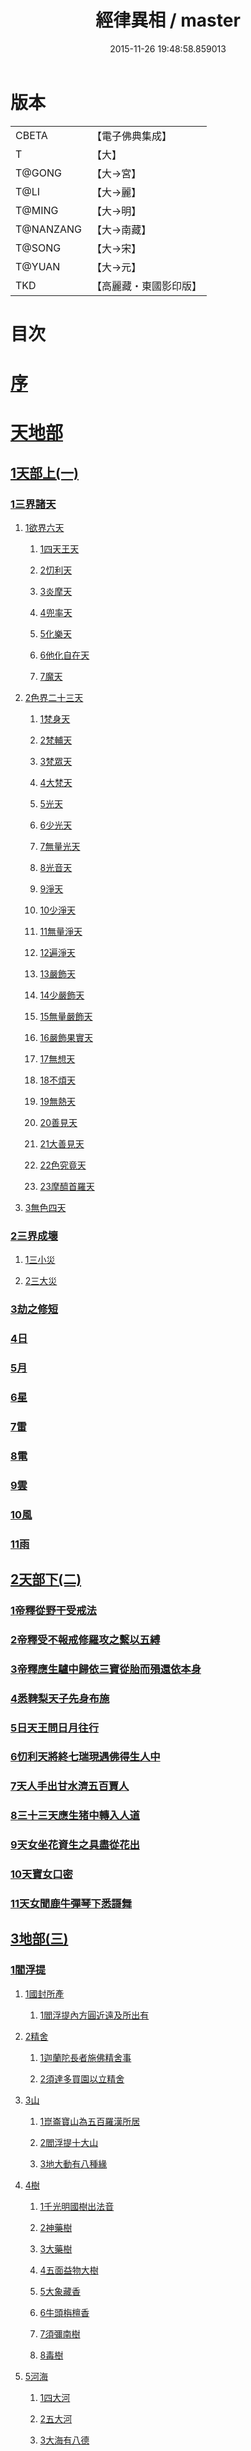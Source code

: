 #+TITLE: 經律異相 / master
#+DATE: 2015-11-26 19:48:58.859013
* 版本
 |     CBETA|【電子佛典集成】|
 |         T|【大】     |
 |    T@GONG|【大→宮】   |
 |      T@LI|【大→麗】   |
 |    T@MING|【大→明】   |
 | T@NANZANG|【大→南藏】  |
 |    T@SONG|【大→宋】   |
 |    T@YUAN|【大→元】   |
 |       TKD|【高麗藏・東國影印版】|

* 目次
* [[file:KR6s0001_001.txt::001-0001a5][序]]
* [[file:KR6s0001_001.txt::001-0001a27][天地部]]
** [[file:KR6s0001_001.txt::001-0001a27][1天部上(一)]]
*** [[file:KR6s0001_001.txt::0001b2][1三界諸天]]
**** [[file:KR6s0001_001.txt::0001b4][1欲界六天]]
***** [[file:KR6s0001_001.txt::0001b7][1四天王天]]
***** [[file:KR6s0001_001.txt::0001c14][2忉利天]]
***** [[file:KR6s0001_001.txt::0002a27][3炎摩天]]
***** [[file:KR6s0001_001.txt::0002b6][4兜率天]]
***** [[file:KR6s0001_001.txt::0002b16][5化樂天]]
***** [[file:KR6s0001_001.txt::0002b23][6他化自在天]]
***** [[file:KR6s0001_001.txt::0002c4][7魔天]]
**** [[file:KR6s0001_001.txt::0002c20][2色界二十三天]]
***** [[file:KR6s0001_001.txt::0003a7][1梵身天]]
***** [[file:KR6s0001_001.txt::0003a12][2梵輔天]]
***** [[file:KR6s0001_001.txt::0003a15][3梵眾天]]
***** [[file:KR6s0001_001.txt::0003a18][4大梵天]]
***** [[file:KR6s0001_001.txt::0003a29][5光天]]
***** [[file:KR6s0001_001.txt::0003b3][6少光天]]
***** [[file:KR6s0001_001.txt::0003b5][7無量光天]]
***** [[file:KR6s0001_001.txt::0003b7][8光音天]]
***** [[file:KR6s0001_001.txt::0003b13][9淨天]]
***** [[file:KR6s0001_001.txt::0003b16][10少淨天]]
***** [[file:KR6s0001_001.txt::0003b19][11無量淨天]]
***** [[file:KR6s0001_001.txt::0003b21][12遍淨天]]
***** [[file:KR6s0001_001.txt::0003b26][13嚴飾天]]
***** [[file:KR6s0001_001.txt::0003b29][14少嚴飾天]]
***** [[file:KR6s0001_001.txt::0003c2][15無量嚴飾天]]
***** [[file:KR6s0001_001.txt::0003c4][16嚴飾果實天]]
***** [[file:KR6s0001_001.txt::0003c7][17無想天]]
***** [[file:KR6s0001_001.txt::0003c11][18不煩天]]
***** [[file:KR6s0001_001.txt::0003c14][19無熱天]]
***** [[file:KR6s0001_001.txt::0003c18][20善見天]]
***** [[file:KR6s0001_001.txt::0003c22][21大善見天]]
***** [[file:KR6s0001_001.txt::0004a2][22色究竟天]]
***** [[file:KR6s0001_001.txt::0004a7][23摩醯首羅天]]
**** [[file:KR6s0001_001.txt::0004a14][3無色四天]]
*** [[file:KR6s0001_001.txt::0004a28][2三界成壞]]
**** [[file:KR6s0001_001.txt::0004b1][1三小災]]
**** [[file:KR6s0001_001.txt::0004c4][2三大災]]
*** [[file:KR6s0001_001.txt::0006a20][3劫之修短]]
*** [[file:KR6s0001_001.txt::0006b1][4日]]
*** [[file:KR6s0001_001.txt::0006b14][5月]]
*** [[file:KR6s0001_001.txt::0006c4][6星]]
*** [[file:KR6s0001_001.txt::0006c10][7雷]]
*** [[file:KR6s0001_001.txt::0006c14][8電]]
*** [[file:KR6s0001_001.txt::0006c19][9雲]]
*** [[file:KR6s0001_001.txt::0006c27][10風]]
*** [[file:KR6s0001_001.txt::0007a4][11雨]]
** [[file:KR6s0001_002.txt::002-0007a26][2天部下(二)]]
*** [[file:KR6s0001_002.txt::0007b6][1帝釋從野干受戒法]]
*** [[file:KR6s0001_002.txt::0008b7][2帝釋受不報戒修羅攻之繫以五縛]]
*** [[file:KR6s0001_002.txt::0008b20][3帝釋應生驢中歸依三寶從胎而殞還依本身]]
*** [[file:KR6s0001_002.txt::0008c3][4悉鞞梨天子先身布施]]
*** [[file:KR6s0001_002.txt::0008c25][5日天王問日月往行]]
*** [[file:KR6s0001_002.txt::0009a5][6忉利天將終七瑞現遇佛得生人中]]
*** [[file:KR6s0001_002.txt::0009b8][7天人手出甘水濟五百賈人]]
*** [[file:KR6s0001_002.txt::0009b21][8三十三天應生猪中轉入人道]]
*** [[file:KR6s0001_002.txt::0009c15][9天女坐花資生之具盡從花出]]
*** [[file:KR6s0001_002.txt::0009c23][10天寶女口密]]
*** [[file:KR6s0001_002.txt::0009c28][11天女聞鹿牛彈琴下悉謌舞]]
** [[file:KR6s0001_003.txt::003-0010a18][3地部(三)]]
*** [[file:KR6s0001_003.txt::003-0010a19][1閻浮提]]
**** [[file:KR6s0001_003.txt::003-0010a23][1國封所產]]
***** [[file:KR6s0001_003.txt::003-0010a23][1閻浮提內方圓近遠及所出有]]
**** [[file:KR6s0001_003.txt::0011a13][2精舍]]
***** [[file:KR6s0001_003.txt::0011a16][1迦蘭陀長者施佛精舍事]]
***** [[file:KR6s0001_003.txt::0011a29][2須達多買園以立精舍]]
**** [[file:KR6s0001_003.txt::0012b16][3山]]
***** [[file:KR6s0001_003.txt::0012b19][1崑崙寶山為五百羅漢所居]]
***** [[file:KR6s0001_003.txt::0012b29][2閻浮提十大山]]
***** [[file:KR6s0001_003.txt::0012c5][3地大動有八種緣]]
**** [[file:KR6s0001_003.txt::0012c18][4樹]]
***** [[file:KR6s0001_003.txt::0012c23][1千光明國樹出法音]]
***** [[file:KR6s0001_003.txt::0012c27][2神藥樹]]
***** [[file:KR6s0001_003.txt::0013a6][3大藥樹]]
***** [[file:KR6s0001_003.txt::0013a14][4五面益物大樹]]
***** [[file:KR6s0001_003.txt::0013a27][5大象藏香]]
***** [[file:KR6s0001_003.txt::0013b6][6牛頭栴檀香]]
***** [[file:KR6s0001_003.txt::0013b9][7須彌南樹]]
***** [[file:KR6s0001_003.txt::0013b17][8毒樹]]
**** [[file:KR6s0001_003.txt::0013c1][5河海]]
***** [[file:KR6s0001_003.txt::0013c3][1四大河]]
***** [[file:KR6s0001_003.txt::0013c13][2五大河]]
***** [[file:KR6s0001_003.txt::0013c18][3大海有八德]]
**** [[file:KR6s0001_003.txt::0014a10][6寶珠]]
***** [[file:KR6s0001_003.txt::0014a13][1明月摩尼珠]]
***** [[file:KR6s0001_003.txt::0014a21][2生寶珠]]
***** [[file:KR6s0001_003.txt::0014a27][3光明大寶]]
**** [[file:KR6s0001_003.txt::0014b7][7人飲乳多少及形壽不同]]
*** [[file:KR6s0001_003.txt::0014b21][2欝單曰]]
* [[file:KR6s0001_004.txt::004-0015a5][佛部]]
** [[file:KR6s0001_004.txt::004-0015a5][1應始終佛部(四)]]
*** [[file:KR6s0001_004.txt::004-0015a8][1得道師宗]]
*** [[file:KR6s0001_004.txt::004-0015a27][2現生王宮]]
*** [[file:KR6s0001_004.txt::0016b28][3現迹成道]]
*** [[file:KR6s0001_004.txt::0017c7][4阿難問葬法]]
*** [[file:KR6s0001_004.txt::0018a2][5現般涅槃]]
*** [[file:KR6s0001_004.txt::0019a20][6摩耶五衰相]]
** [[file:KR6s0001_005.txt::005-0019b20][2應身益物佛部(五)]]
*** [[file:KR6s0001_005.txt::0019c5][1胸萬字放光發音]]
*** [[file:KR6s0001_005.txt::0019c16][2三種密]]
*** [[file:KR6s0001_005.txt::0020a10][3受阿耆請三月食馬麥]]
*** [[file:KR6s0001_005.txt::0020c13][4與五百僧食馬麥緣]]
*** [[file:KR6s0001_005.txt::0020c23][5現鐵槍報]]
*** [[file:KR6s0001_005.txt::0021a8][6化四梵志掩耳不受但各聞一句得道]]
*** [[file:KR6s0001_005.txt::0021a27][7化作梵志度多味象王]]
*** [[file:KR6s0001_005.txt::0021b27][8化盧至長者改兵杖為雜花]]
*** [[file:KR6s0001_005.txt::0021c23][9化作沙門度五比丘]]
*** [[file:KR6s0001_005.txt::0022a11][10現為沙門化慳貪夫婦]]
*** [[file:KR6s0001_005.txt::0022b11][11化屠兒及諸梵志令得道迹]]
*** [[file:KR6s0001_005.txt::0022c2][12化大江邊諸無信人]]
*** [[file:KR6s0001_005.txt::0022c19][13濟五百賊出家得道]]
*** [[file:KR6s0001_005.txt::0023a26][14吹香山藥入五百盲賊眼中還得清眼]]
*** [[file:KR6s0001_005.txt::0023b7][15化作執著婆羅門子令其父母還得本心]]
*** [[file:KR6s0001_005.txt::0023b16][16化婬女令生厭苦]]
*** [[file:KR6s0001_005.txt::0024a10][17現五指為五師子]]
*** [[file:KR6s0001_005.txt::0024a18][18以足指散巨石]]
** [[file:KR6s0001_006.txt::006-0024b20][3現涅槃後事佛部(六)]]
*** [[file:KR6s0001_006.txt::006-0024b20][1天人龍分舍利起塔]]
*** [[file:KR6s0001_006.txt::0025a20][2阿育王造八萬四千塔]]
*** [[file:KR6s0001_006.txt::0025b13][3阿難問八萬四千塔因]]
*** [[file:KR6s0001_006.txt::0025b26][4弗沙蜜多羅王壞八萬四千塔]]
*** [[file:KR6s0001_006.txt::0025c25][5天愛帝須王起塔請舍利及菩提樹]]
*** [[file:KR6s0001_006.txt::0027b28][6迦羅越比丘共人起塔獨加供養故手雨七寶]]
*** [[file:KR6s0001_006.txt::0027c18][7須達起髮爪塔]]
*** [[file:KR6s0001_006.txt::0027c23][8身去影存仙人從化起髮爪塔]]
*** [[file:KR6s0001_006.txt::0028a1][9天起牙及缺瓫塔]]
*** [[file:KR6s0001_006.txt::0028a4][10幼童聚沙為塔]]
*** [[file:KR6s0001_006.txt::0028a15][11獼猴起土石塔]]
*** [[file:KR6s0001_006.txt::0028b1][12天上四塔]]
*** [[file:KR6s0001_006.txt::0028b6][13人中四塔]]
*** [[file:KR6s0001_006.txt::0028b11][14摩訶薩埵餘骨起塔]]
*** [[file:KR6s0001_006.txt::0028b17][15佛現菩薩時舍利塔]]
*** [[file:KR6s0001_006.txt::0028b25][16禁寐王為迦葉佛起塔]]
*** [[file:KR6s0001_006.txt::0028c1][17治迦葉佛故塔]]
*** [[file:KR6s0001_006.txt::0028c13][18德主王起五百塔]]
*** [[file:KR6s0001_006.txt::0028c16][19踊出寶塔]]
*** [[file:KR6s0001_006.txt::0029b2][20諸佛舍利在金剛塔]]
*** [[file:KR6s0001_006.txt::0029b12][21起塔中悔後生為大魚]]
*** [[file:KR6s0001_006.txt::0029c4][22造佛形像第]]
**** [[file:KR6s0001_006.txt::0029c9][1優填王造牛頭栴檀像]]
**** [[file:KR6s0001_006.txt::0029c24][2優填王造金像]]
**** [[file:KR6s0001_006.txt::0030a6][3波斯匿王造金像]]
**** [[file:KR6s0001_006.txt::0030a10][4波斯匿王造牛頭栴檀像]]
**** [[file:KR6s0001_006.txt::0030a22][5善容王造石像]]
**** [[file:KR6s0001_006.txt::0030b24][6佛影]]
*** [[file:KR6s0001_006.txt::0030c12][23法滅盡]]
** [[file:KR6s0001_007.txt::007-0032a18][4諸釋部(七)]]
*** [[file:KR6s0001_007.txt::007-0032a25][1釋氏緣起]]
*** [[file:KR6s0001_007.txt::0032b21][2淨飯王捨壽]]
*** [[file:KR6s0001_007.txt::0033a7][3摩耶生忉利天]]
*** [[file:KR6s0001_007.txt::0033a27][4大愛道出家]]
*** [[file:KR6s0001_007.txt::0034a1][5羅睺羅處胎六年]]
*** [[file:KR6s0001_007.txt::0034b1][6羅睺出家]]
*** [[file:KR6s0001_007.txt::0034c27][7羅云受佛戒得道]]
*** [[file:KR6s0001_007.txt::0035a28][8難陀出家]]
*** [[file:KR6s0001_007.txt::0035c3][9調達出家]]
*** [[file:KR6s0001_007.txt::0035c17][10阿那律出家]]
*** [[file:KR6s0001_007.txt::0036a2][11跋提出家]]
*** [[file:KR6s0001_007.txt::0036a11][12琉璃王滅釋種]]
*** [[file:KR6s0001_007.txt::0037a26][13五百釋女欲出家投請二師]]
*** [[file:KR6s0001_007.txt::0037c29][14佛奴車匿馬揵陟前世緣願]]
* [[file:KR6s0001_008.txt::008-0039a10][菩薩部]]
** [[file:KR6s0001_008.txt::008-0039a10][1自行菩薩部(八)]]
*** [[file:KR6s0001_008.txt::008-0039a27][1薩陀波崙為聞法賣心血髓]]
*** [[file:KR6s0001_008.txt::0039c9][2藥王今身捨臂先世燒形]]
*** [[file:KR6s0001_008.txt::0040a16][3淨藏淨眼化其父母]]
*** [[file:KR6s0001_008.txt::0040b21][4羼提和山居遇於國王之所割截]]
*** [[file:KR6s0001_008.txt::0040c22][5無言受天戒誨依義思惟獲得四禪]]
*** [[file:KR6s0001_008.txt::0041a22][6常悲東行求法遇佛示道]]
*** [[file:KR6s0001_008.txt::0041b25][7善信東行為求半偈履泥不溺]]
*** [[file:KR6s0001_008.txt::0041c20][8一切世間現為師婦所愛違命致苦]]
*** [[file:KR6s0001_008.txt::0042b12][9㷿光行吉祥願遇女人退習家業]]
*** [[file:KR6s0001_008.txt::0042b25][10題耆羅那賴提者二人共爭令五日闇冥]]
*** [[file:KR6s0001_008.txt::0042c26][11樂法菩薩捨寶飾以易一偈]]
*** [[file:KR6s0001_008.txt::0043a22][12為聞半偈捨身]]
*** [[file:KR6s0001_008.txt::0043c28][13久修忍辱割截不憂]]
*** [[file:KR6s0001_008.txt::0044a20][14賣身奉佛聽涅槃一偈割肉無痍]]
*** [[file:KR6s0001_008.txt::0044b11][15為聽法華經大地震裂踊現空中]]
*** [[file:KR6s0001_008.txt::0044b16][16為王採花遇佛供養]]
*** [[file:KR6s0001_008.txt::0044c27][17持戒發願防之]]
*** [[file:KR6s0001_008.txt::0045a24][18初發心便勝二乘]]
*** [[file:KR6s0001_008.txt::0045b10][19三小兒施佛二發小心一發大心]]
*** [[file:KR6s0001_008.txt::0045b29][20幼年為鬼欲所迷]]
** [[file:KR6s0001_009.txt::009-0046a5][2外化菩薩部(九)]]
*** [[file:KR6s0001_009.txt::009-0046a16][1文殊變金光首女令成醜壞]]
*** [[file:KR6s0001_009.txt::0046b19][2文殊現身諸剎取鉢弘教]]
*** [[file:KR6s0001_009.txt::0047a7][3普賢誓護五種法師]]
*** [[file:KR6s0001_009.txt::0047a24][4淨精進化功德財久忍眾苦]]
*** [[file:KR6s0001_009.txt::0047b12][5樹提摩納手出龍象]]
*** [[file:KR6s0001_009.txt::0047b25][6普施求珠降伏海神以濟窮乏]]
*** [[file:KR6s0001_009.txt::0048a23][7重勝王與女人一處為阿難所譏]]
*** [[file:KR6s0001_009.txt::0048b18][8大薩他婆渡海船壞殺身濟眾]]
*** [[file:KR6s0001_009.txt::0048b23][9菩薩端坐山中鳥孺頂上子未能飛不捨去]]
*** [[file:KR6s0001_009.txt::0048c5][10入海採珠以濟貧苦]]
*** [[file:KR6s0001_009.txt::0048c28][11坐海以救估客]]
*** [[file:KR6s0001_009.txt::0049a23][12從地踊出現長舌相]]
*** [[file:KR6s0001_009.txt::0049b4][13牧牛小兒善說般若義弘廣大乘]]
** [[file:KR6s0001_010.txt::010-0049c28][3隨機現身菩薩部(一○)]]
*** [[file:KR6s0001_010.txt::010-0049c28][1能仁為帝釋身度先友人]]
*** [[file:KR6s0001_010.txt::0050b2][2能仁為婬女身轉身作國王捨飴鳥獸]]
*** [[file:KR6s0001_010.txt::0050c24][3釋迦為薩婆達王身割肉貿鷹]]
*** [[file:KR6s0001_010.txt::0051a22][4文殊為年少身化上金光首]]
*** [[file:KR6s0001_010.txt::0051b19][5一切妙見為盲父母子遇王獵所射]]
*** [[file:KR6s0001_010.txt::0052c17][6曠野等為殊形化諸異類]]
*** [[file:KR6s0001_010.txt::0053a13][7婆藪為仙人身度六百二十萬估客]]
*** [[file:KR6s0001_010.txt::0053b18][8轉輪王身發願布施]]
*** [[file:KR6s0001_010.txt::0053c22][9為國王身以眼施病人]]
*** [[file:KR6s0001_010.txt::0054a3][10為國王身治梵志罪]]
*** [[file:KR6s0001_010.txt::0054a23][11為國王身捨國城妻子]]
*** [[file:KR6s0001_010.txt::0054c1][12現為國王身化濟危厄]]
*** [[file:KR6s0001_010.txt::0055b16][13為蓮華王太子身以髓施病人]]
*** [[file:KR6s0001_010.txt::0055b24][14為王太子身出血施病人]]
** [[file:KR6s0001_011.txt::011-0055c25][4隨機見身菩薩部(一一)]]
*** [[file:KR6s0001_011.txt::011-0055c25][1先給四仙人後世為國王]]
*** [[file:KR6s0001_011.txt::0056c8][2為伯叔身意不同故行立殊別]]
*** [[file:KR6s0001_011.txt::0057a1][3為肉山以施眾生]]
*** [[file:KR6s0001_011.txt::0057b7][4為大理家身濟鼈及蛇狐]]
*** [[file:KR6s0001_011.txt::0058a9][5為師子身與獼猴為親友]]
*** [[file:KR6s0001_011.txt::0058a26][6為白象身而現益物]]
*** [[file:KR6s0001_011.txt::0058b16][7昔為龍身勸伴行忍]]
*** [[file:KR6s0001_011.txt::0058c4][8為熊身濟迷路人]]
*** [[file:KR6s0001_011.txt::0058c24][9為鹿王身代懷妊者受死]]
*** [[file:KR6s0001_011.txt::0059b5][10為威德鹿王身落羅網為獵師所放]]
*** [[file:KR6s0001_011.txt::0059b24][11為九色鹿身以救溺人]]
*** [[file:KR6s0001_011.txt::0060a3][12為雁王身獵者得之而放求國報恩]]
*** [[file:KR6s0001_011.txt::0060b27][13為鸚鵡現身救山火以申報恩]]
*** [[file:KR6s0001_011.txt::0060c6][14為雀王身拔虎口骨]]
*** [[file:KR6s0001_011.txt::0060c14][15為大魚身以濟飢渴]]
*** [[file:KR6s0001_011.txt::0061a9][16為鼈王身化諸同類活眾賈人]]
** [[file:KR6s0001_012.txt::012-0061b8][5出家菩薩部(一二)]]
*** [[file:KR6s0001_012.txt::012-0061b19][1無垢山居女人庇雨其舍眾仙稱穢升空自證]]
*** [[file:KR6s0001_012.txt::0061c1][2慧王以百味飯化人入道]]
*** [[file:KR6s0001_012.txt::0061c18][3上首受恒伽貨身施食]]
*** [[file:KR6s0001_012.txt::0062a7][4須摩提始是八歲女轉身為男出家說法]]
*** [[file:KR6s0001_012.txt::0062b2][5摩訶盧讀大乘經為聖所導]]
*** [[file:KR6s0001_012.txt::0062b11][6善慧得五種夢請佛解釋]]
*** [[file:KR6s0001_012.txt::0062b22][7女人高樓見佛化成男子出家利益]]
*** [[file:KR6s0001_012.txt::0062c25][8女人在胎聽法轉身為丈夫出家修道]]
*** [[file:KR6s0001_012.txt::0063b22][9沙門慈狗轉身為人立不退地]]
* [[file:KR6s0001_013.txt::013-0063c26][聲聞部]]
** [[file:KR6s0001_013.txt::013-0063c26][1聲聞無學僧部(一三)]]
*** [[file:KR6s0001_013.txt::0064a16][1迦葉身黃金色婦亦同姿出家得道]]
*** [[file:KR6s0001_013.txt::0064c24][2迦葉從貧母乞食]]
*** [[file:KR6s0001_013.txt::0065a13][3迦葉結集三藏黜斥阿難使盡餘漏]]
*** [[file:KR6s0001_013.txt::0065c14][4迦葉結法藏竟入鷄足山待彌勒佛]]
*** [[file:KR6s0001_013.txt::0065c28][5大迦葉賓頭盧君屠鉢歎羅云不般涅槃至佛法滅盡]]
*** [[file:KR6s0001_013.txt::0066a12][6賓頭盧以神力取樹提鉢被擯拘耶尼]]
*** [[file:KR6s0001_013.txt::0066a27][7憍陳拘隣等五人在先得道二緣]]
*** [[file:KR6s0001_013.txt::0066c23][8欝鞞羅那提伽耶三迦葉受佛化悟道]]
*** [[file:KR6s0001_013.txt::0067b1][9須菩提前身割口施僧得生天上]]
*** [[file:KR6s0001_013.txt::0067b18][10須菩提初生及出家]]
*** [[file:KR6s0001_013.txt::0067c5][11阿那律端正或謂美女欲意往向自成女人]]
*** [[file:KR6s0001_013.txt::0067c16][12阿那律化一婬女令得正信]]
*** [[file:KR6s0001_013.txt::0068a8][13阿那律先身為劫以箭挑佛燈得報無量]]
*** [[file:KR6s0001_013.txt::0068a28][14阿那律前生貧窮施緣覺食七生得道]]
*** [[file:KR6s0001_013.txt::0068b16][15阿那律等共化跋提長者及姊]]
** [[file:KR6s0001_014.txt::014-0069a15][2聲聞無學僧部(一四)]]
*** [[file:KR6s0001_014.txt::0069b6][1舍利弗退大乘而向小道]]
*** [[file:KR6s0001_014.txt::0069b14][2舍利弗從生及出家得道]]
*** [[file:KR6s0001_014.txt::0070a9][3舍利弗請佛制戒]]
*** [[file:KR6s0001_014.txt::0070a29][4舍利弗受灌園人浴令生天上]]
*** [[file:KR6s0001_014.txt::0070b13][5舍利弗化人蟒令生天上]]
*** [[file:KR6s0001_014.txt::0070c23][6舍利弗入金剛定為鬼所打不能毀傷]]
*** [[file:KR6s0001_014.txt::0071b9][7舍利弗性憋難求]]
*** [[file:KR6s0001_014.txt::0071b22][8舍利弗先佛涅槃]]
*** [[file:KR6s0001_014.txt::0073a29][9舍利弗目連角現神力]]
*** [[file:KR6s0001_014.txt::0073c2][10目連使阿耆河水漲化寶橋渡佛]]
*** [[file:KR6s0001_014.txt::0073c21][11目連為母造盆]]
*** [[file:KR6s0001_014.txt::0074a6][12目連為魔所嬈]]
*** [[file:KR6s0001_014.txt::0074a11][13目連勸弟施并示報處]]
*** [[file:KR6s0001_014.txt::0074b4][14目連伏菩薩慢]]
*** [[file:KR6s0001_014.txt::0074c8][15目連以神力降化梵志]]
*** [[file:KR6s0001_014.txt::0075a3][16目連化諸鬼神神自說先惡]]
*** [[file:KR6s0001_014.txt::0075a12][17目連現二神足力降二龍王]]
*** [[file:KR6s0001_014.txt::0075b8][18目連遷無熱池現金翅鳥]]
*** [[file:KR6s0001_014.txt::0075c10][19目連三觀事不中其心皆實]]
*** [[file:KR6s0001_014.txt::0075c22][20目連心實事虛]]
** [[file:KR6s0001_015.txt::015-0076a17][3聲聞無學僧部(一五)]]
*** [[file:KR6s0001_015.txt::0076b2][1優波離為佛剃髮得入]]
*** [[file:KR6s0001_015.txt::0076b23][2迦旃延教老母賣貧遂得生天]]
*** [[file:KR6s0001_015.txt::0077a1][3難陀得柰女接足內愧閑居得道]]
*** [[file:KR6s0001_015.txt::0077a26][4難陀有三十相與佛相似]]
*** [[file:KR6s0001_015.txt::0077b6][5畢陵伽婆蹉以神足化放牧女人]]
*** [[file:KR6s0001_015.txt::0077b17][6跋難陀為二長老分物佛說其本緣]]
*** [[file:KR6s0001_015.txt::0078a2][7迦留陀夷非時教化致喪其命]]
*** [[file:KR6s0001_015.txt::0078b22][8阿難與佛先世為善友]]
*** [[file:KR6s0001_015.txt::0079b18][9阿難奉佛勅受持經典供給左右]]
*** [[file:KR6s0001_015.txt::0079c11][10阿難七夢佛為解說]]
*** [[file:KR6s0001_015.txt::0080a23][11阿難為旃陀羅母以呪力所攝]]
*** [[file:KR6s0001_015.txt::0081a4][12阿難乞牛乳佛記其方來]]
*** [[file:KR6s0001_015.txt::0081a25][13阿難化波斯匿王施]]
*** [[file:KR6s0001_015.txt::0081b10][14阿難試山向比丘并問阿育王]]
** [[file:KR6s0001_016.txt::016-0082a27][4聲聞無學僧部(一六)]]
*** [[file:KR6s0001_016.txt::0082b16][1末田地龍興猛風不動衣角變火山為天花]]
*** [[file:KR6s0001_016.txt::0082b26][2舍那婆私變雷電器仗為優鉢羅花]]
*** [[file:KR6s0001_016.txt::0082c28][3優波笈多出家降魔]]
*** [[file:KR6s0001_016.txt::0083c23][4優波笈多不化犯重人令眷屬滅憍慢]]
*** [[file:KR6s0001_016.txt::0084a23][5優波笈多付囑法藏入於涅槃]]
*** [[file:KR6s0001_016.txt::0084b6][6優波笈多化諸虎子捨身得道]]
*** [[file:KR6s0001_016.txt::0084b22][7羅旬踰乞食不得思惟結解食土入泥洹]]
*** [[file:KR6s0001_016.txt::0085a7][8羅旬踰為乞食難得佛為分律以為五部]]
*** [[file:KR6s0001_016.txt::0085a26][9童子迦葉從尼所產八歲成道]]
*** [[file:KR6s0001_016.txt::0085b20][10末闡提降伏惡龍]]
*** [[file:KR6s0001_016.txt::0085c10][11摩哂陀化天愛帝須王]]
*** [[file:KR6s0001_016.txt::0086a8][12分那先為下賤善知方宜遇佛得道]]
*** [[file:KR6s0001_016.txt::0086b25][13摩訶迦天時熱現涼風細雨]]
*** [[file:KR6s0001_016.txt::0086c22][14願足化一餓鬼說其往昔惡口]]
*** [[file:KR6s0001_016.txt::0087a26][15沙曷降惡龍]]
*** [[file:KR6s0001_016.txt::0087c1][舍那婆私欲降伏二龍王]]
** [[file:KR6s0001_017.txt::017-0087c13][5聲聞無學僧部(一七)]]
*** [[file:KR6s0001_017.txt::0088a6][1僧大不納其妻出家山澤賊害得道]]
*** [[file:KR6s0001_017.txt::0089b12][2金天前生與婦共以水物施僧今身得井出物如意]]
*** [[file:KR6s0001_017.txt::0089c19][3阿娑陀為尼所悟得道度於商主]]
*** [[file:KR6s0001_017.txt::0090b5][4脩羅陀在胎令母性溫和精進得道]]
*** [[file:KR6s0001_017.txt::0090b11][5差摩因疾說法心得解脫]]
*** [[file:KR6s0001_017.txt::0090b20][6拘提六反退定害身取證]]
*** [[file:KR6s0001_017.txt::0090b29][7摩訶盧惜義招鈍改悔得道]]
*** [[file:KR6s0001_017.txt::0090c27][8槃特誦掃忘篲誦篲忘掃]]
*** [[file:KR6s0001_017.txt::0091a7][9朱利槃特誦一偈能解其義又以神力授鉢]]
*** [[file:KR6s0001_017.txt::0091b23][10鴦崛鬘暴害人民遇佛出家得羅漢道]]
*** [[file:KR6s0001_017.txt::0092a8][11蜜婆和吒等有習氣]]
*** [[file:KR6s0001_017.txt::0092a20][12兄弟爭財請佛解競為說往事便得四果]]
*** [[file:KR6s0001_017.txt::0092c2][13常給事眾僧飲食衣服得道]]
*** [[file:KR6s0001_017.txt::0092c22][14見羅剎出家得道]]
*** [[file:KR6s0001_017.txt::0093a6][15有人避災出家見佛成道]]
*** [[file:KR6s0001_017.txt::0093a14][16羅漢與象先身兄弟行善不同]]
*** [[file:KR6s0001_017.txt::0093b2][17五百盲兒崎嶇見佛眼明悟道]]
*** [[file:KR6s0001_017.txt::0093b25][18旃陀羅兒被佛慈化悟道]]
*** [[file:KR6s0001_017.txt::0093c26][19獵師捨家學道事]]
** [[file:KR6s0001_018.txt::018-0094a29][6聲聞無學僧部(一八)]]
*** [[file:KR6s0001_018.txt::0094c9][1重姓魚吞不死出家悟道]]
*** [[file:KR6s0001_018.txt::0095a21][2二十耳億精進大過]]
*** [[file:KR6s0001_018.txt::0095b7][3賴吒為父所要]]
*** [[file:KR6s0001_018.txt::0095b18][4金財以兩錢施佛僧今生手把金錢]]
*** [[file:KR6s0001_018.txt::0095c5][5華天先世採花供養今天雨其花]]
*** [[file:KR6s0001_018.txt::0095c23][6寶天前身以一把石擬珠散僧故生時天雨七寶]]
*** [[file:KR6s0001_018.txt::0096a13][7少欲知足比丘聞法成道]]
*** [[file:KR6s0001_018.txt::0096a26][8工巧比丘思惟成道]]
*** [[file:KR6s0001_018.txt::0096b17][9賊作比丘遇佛悟道]]
*** [[file:KR6s0001_018.txt::0096c1][10貪食比丘觀察得道]]
*** [[file:KR6s0001_018.txt::0096c14][11乞兒比丘現神力入祇陀宮]]
*** [[file:KR6s0001_018.txt::0096c22][12四比丘說苦遇佛得道]]
*** [[file:KR6s0001_018.txt::0097a26][13四比丘說樂佛謂是苦心悟得道]]
*** [[file:KR6s0001_018.txt::0097b15][14比丘拔母泥犁之苦]]
*** [[file:KR6s0001_018.txt::0097b29][15比丘從師教得道]]
*** [[file:KR6s0001_018.txt::0097c14][16比丘白骨觀入道]]
*** [[file:KR6s0001_018.txt::0097c28][17比丘自恣受臘得道]]
*** [[file:KR6s0001_018.txt::0098a11][18比丘憙眠佛樂宿習得道]]
*** [[file:KR6s0001_018.txt::0098a25][19比丘好眠見應化深坑懼而得道]]
*** [[file:KR6s0001_018.txt::0098b9][20比丘多食得羅漢道]]
*** [[file:KR6s0001_018.txt::0098b26][21比丘久病佛為湔浣聞法捨命得無餘泥洹]]
*** [[file:KR6s0001_018.txt::0098c18][22比丘因怖得道]]
*** [[file:KR6s0001_018.txt::0098c29][23比丘與女戲有惡聲自殺天神悟之精進得道]]
*** [[file:KR6s0001_018.txt::0099a12][24比丘在俗害母為溥首菩薩所化出家得道]]
*** [[file:KR6s0001_018.txt::0099c4][25比丘貧老公垂殞佛說往行許其出家]]
*** [[file:KR6s0001_018.txt::0100a25][26比丘見一須陀洹先作維那今獲苦報畏故得道]]
*** [[file:KR6s0001_018.txt::0100b18][27二比丘所行不同得報亦異]]
*** [[file:KR6s0001_018.txt::0100b29][28沙門樹下坐貪想不除佛化身說法得羅漢道]]
*** [[file:KR6s0001_018.txt::0100c16][29沙門飯僧污手拭柱柱為之裂]]
*** [[file:KR6s0001_018.txt::0100c19][30沙門小便不彈指尿漈鬼面]]
*** [[file:KR6s0001_018.txt::0100c24][31沙門開戶五指火出]]
** [[file:KR6s0001_019.txt::019-0101a7][7聲聞不測淺深僧部(一九)]]
*** [[file:KR6s0001_019.txt::0101b10][1伊利沙四姓慳貪為天帝所化]]
*** [[file:KR6s0001_019.txt::0101b29][2貧人婦掃佛地得現世報終至得道]]
*** [[file:KR6s0001_019.txt::0101c12][3毘羅斯那微善出家生天得道]]
*** [[file:KR6s0001_019.txt::0102a24][4跋[王*處]就鳥乞羽龍乞珠]]
*** [[file:KR6s0001_019.txt::0102c23][5耶舍因年飢犯欲母為通致佛說往行]]
*** [[file:KR6s0001_019.txt::0103b26][6難提比丘為欲所染說其宿行并鹿斑童子]]
*** [[file:KR6s0001_019.txt::0104a21][7闡陀昔經為奴叛遠從學教授五百童子]]
*** [[file:KR6s0001_019.txt::0104c26][8二摩訶羅同住和合婚姻佛說其往行]]
*** [[file:KR6s0001_019.txt::0105b15][9常歡嫉於無勝佛說往緣栴沙生墮阿鼻]]
*** [[file:KR6s0001_019.txt::0105c12][10持戒堅固生天因緣]]
*** [[file:KR6s0001_019.txt::0106a8][11滿願問餓鬼夫入城久近并答江岸七反成敗]]
*** [[file:KR6s0001_019.txt::0106a20][12比丘遇劫被生草縛不敢挽斷]]
*** [[file:KR6s0001_019.txt::0106a28][13比丘夜不相識各言是鬼]]
*** [[file:KR6s0001_019.txt::0106b12][14比丘遇王難為山神所救]]
*** [[file:KR6s0001_019.txt::0106c2][15比丘誦經臨終見佛闍維舌存]]
*** [[file:KR6s0001_019.txt::0106c7][16比丘居深山為鬼所嬈佛禁非人處住]]
*** [[file:KR6s0001_019.txt::0106c29][17比丘失志心生惑亂]]
*** [[file:KR6s0001_019.txt::0107b2][18珍重沙門母為餓鬼以方便救濟]]
*** [[file:KR6s0001_019.txt::0107c9][19沙門入海龍請供養得摩尼珠]]
*** [[file:KR6s0001_019.txt::0107c24][20沙門煮草變成牛骨]]
*** [[file:KR6s0001_019.txt::0108a10][21沙門行乞主人有珠為鸚鵡所吞橫相苦加忍受不言]]
*** [[file:KR6s0001_019.txt::0108a26][22沙門遇鬼變身乍有乍無]]
*** [[file:KR6s0001_019.txt::0108b5][23沙門得鬼抱安心說化鬼辭謝而去]]
*** [[file:KR6s0001_019.txt::0108b11][24道人度獵師]]
*** [[file:KR6s0001_019.txt::0108b27][難提犯波羅夷]]
** [[file:KR6s0001_020.txt::020-0109b5][8聲聞學人僧部(二○)]]
*** [[file:KR6s0001_020.txt::020-0109b15][1選擇遇佛善誘捨於愛欲得第三果]]
*** [[file:KR6s0001_020.txt::0110a17][2須陀洹婦病於從事一悟得]]
*** [[file:KR6s0001_020.txt::0110b18][3比丘自誓入定經時既久出定便死]]
*** [[file:KR6s0001_020.txt::0110c3][4比丘坐禪為毒蛇害生天見佛得道]]
*** [[file:KR6s0001_020.txt::0110c19][5比丘遮國王著巾屣禮佛聽法]]
*** [[file:KR6s0001_020.txt::0111a13][6比丘修不淨觀得須陀洹道]]
*** [[file:KR6s0001_020.txt::0111b9][7盲比丘倩人袵聞法得道]]
*** [[file:KR6s0001_020.txt::0111b18][8三藏比丘著弊服常飢好衣得食]]
*** [[file:KR6s0001_020.txt::0111b26][9族姓子出家佛為欲愛證賢聖明法]]
*** [[file:KR6s0001_020.txt::0111c15][10旃陀羅七子為王逼殺失命]]
** [[file:KR6s0001_021.txt::021-0113a5][9聲聞現行惡行僧部(二一)]]
*** [[file:KR6s0001_021.txt::021-0113a14][1調達與佛結怨之始]]
*** [[file:KR6s0001_021.txt::0113b9][2調達欲害佛及佛弟子]]
*** [[file:KR6s0001_021.txt::0113c12][3調達博學兼修神足止要利養]]
*** [[file:KR6s0001_021.txt::0114b17][4調達拘迦利更相讚歎]]
*** [[file:KR6s0001_021.txt::0114c5][5調達就佛索眾不得翻失眷屬]]
*** [[file:KR6s0001_021.txt::0115b3][6調達先身為野狐]]
*** [[file:KR6s0001_021.txt::0115c5][7調達欲侵陵拘夷身入地獄]]
*** [[file:KR6s0001_021.txt::0115c24][8提婆達多昔為野干破瓶喪命]]
*** [[file:KR6s0001_021.txt::0116a8][9提婆達多昔為獼猴取井中月]]
*** [[file:KR6s0001_021.txt::0116a21][10提婆達多先身殺金色師子]]
*** [[file:KR6s0001_021.txt::0116b25][11提舍等四比丘受罪輕重]]
*** [[file:KR6s0001_021.txt::0117a2][12善星比丘違反如來謗無因果]]
** [[file:KR6s0001_022.txt::022-0117b27][10聲聞無學沙彌僧部(二二)]]
*** [[file:KR6s0001_022.txt::0117c8][1雙德雙福二沙彌遇佛成道]]
*** [[file:KR6s0001_022.txt::0118a21][2須陀耶在塚生長遇佛得道]]
*** [[file:KR6s0001_022.txt::0118c9][3均提沙彌出家并前身因緣]]
*** [[file:KR6s0001_022.txt::0119a9][4沙彌救蟻延壽精進得道]]
*** [[file:KR6s0001_022.txt::0119a26][5沙彌推師倒地而亡以無惡心精進得道]]
*** [[file:KR6s0001_022.txt::0119b14][6沙彌早夭生天失善師友憤念詣佛得分別聖諦]]
*** [[file:KR6s0001_022.txt::0119c7][7純頭沙彌為鬼所敬用須跋外道自然降伏]]
*** [[file:KR6s0001_022.txt::0120a22][8沙彌隨聖師入山得四通知為五母所痛念]]
*** [[file:KR6s0001_022.txt::0120b21][9沙彌護戒捨所愛身]]
*** [[file:KR6s0001_022.txt::0121a16][10沙彌於龍女生愛遂生龍中]]
*** [[file:KR6s0001_022.txt::0121b12][11沙彌愛酪即受蟲身]]
** [[file:KR6s0001_023.txt::023-0121b26][11聲聞無學尼僧部(二三)]]
*** [[file:KR6s0001_023.txt::0121c8][1跋陀羅自識宿命遇佛成道]]
*** [[file:KR6s0001_023.txt::0122b4][2叔離以㲲裹身而生出家悟道]]
*** [[file:KR6s0001_023.txt::0122c12][3跋陀迦毘羅為王所逼其心無染]]
*** [[file:KR6s0001_023.txt::0123a2][4華色得道後臥婆羅門竊行不淨]]
*** [[file:KR6s0001_023.txt::0123b25][5蓮華婬女見化人聞說法意解]]
*** [[file:KR6s0001_023.txt::0123c16][6五百婆羅門女聞法開悟]]
*** [[file:KR6s0001_023.txt::0124a11][7婆羅門尼請優陀夷慢不聞法]]
*** [[file:KR6s0001_023.txt::0124b15][8差摩蓮華遇強暴人脫眼獲免]]
*** [[file:KR6s0001_023.txt::0124c3][9毘低羅先慳貪從佛受化悟道]]
*** [[file:KR6s0001_023.txt::0125b17][10婆四吒母喪子發狂聞法得道]]
*** [[file:KR6s0001_023.txt::0125c19][11孤獨母女為王所納出家悟道]]
*** [[file:KR6s0001_023.txt::0128a8][12尸利摩忘飢贍僧]]
*** [[file:KR6s0001_023.txt::0128a26][13暴志前生為鼈婦]]
*** [[file:KR6s0001_023.txt::0128b17][14暴志謗佛]]
* [[file:KR6s0001_024.txt::024-0128c19][國王部]]
** [[file:KR6s0001_024.txt::024-0128c19][1轉輪聖王諸國王部(二四)]]
*** [[file:KR6s0001_024.txt::024-0128c27][1劫初人王始原]]
*** [[file:KR6s0001_024.txt::0129a14][2大王致輪之初]]
*** [[file:KR6s0001_024.txt::0129b1][3金輪王王化方法]]
*** [[file:KR6s0001_024.txt::0130b20][4燈光金輪王捨臂]]
*** [[file:KR6s0001_024.txt::0131a2][5蓋事金輪王有大利益]]
*** [[file:KR6s0001_024.txt::0131c22][6轉輪王為半偈剜身然千燈]]
*** [[file:KR6s0001_024.txt::0132b27][7摩調金輪王捨國學道]]
*** [[file:KR6s0001_024.txt::0132c29][8無諍念金輪王請佛僧]]
*** [[file:KR6s0001_024.txt::0133c4][9堅固金輪王失輪出家]]
*** [[file:KR6s0001_024.txt::0134a21][10文陀竭金輪王遊四天下]]
*** [[file:KR6s0001_024.txt::0134b23][11頂生金輪王愛別離苦]]
*** [[file:KR6s0001_024.txt::0135a23][12阿育四分王始終造業]]
** [[file:KR6s0001_025.txt::025-0136b16][2行菩薩道諸國王部(二五)]]
*** [[file:KR6s0001_025.txt::025-0136b26][1虔闍尼婆梨王為聞一偈剜身以然千燈]]
*** [[file:KR6s0001_025.txt::0136c20][2毘楞竭梨王為請一偈以釘釘身]]
*** [[file:KR6s0001_025.txt::0137a4][3大光明王捨頭施婆羅門]]
*** [[file:KR6s0001_025.txt::0137c5][4尸毘王割肉代鴿]]
*** [[file:KR6s0001_025.txt::0138a12][5慧燈王好施捨身血肉]]
*** [[file:KR6s0001_025.txt::0138c13][6大力王好施不悋肌體]]
*** [[file:KR6s0001_025.txt::0138c27][7慈力王刺血施五夜]]
*** [[file:KR6s0001_025.txt::0139a15][8須陀須摩王為鹿足王所負聽還布施事畢獲免]]
*** [[file:KR6s0001_025.txt::0139b20][9薩惒檀王以身施婆羅門作奴]]
*** [[file:KR6s0001_025.txt::0139c29][10衢樓婆王為聞一偈捨所愛妻子]]
*** [[file:KR6s0001_025.txt::0140a14][11善宿王好施令鬼王移信]]
** [[file:KR6s0001_026.txt::026-0140b29][3行菩薩道諸國王部(二六)]]
*** [[file:KR6s0001_026.txt::0140c8][1惒黑王因母疾悟道大行惠施]]
*** [[file:KR6s0001_026.txt::0141a19][2二王以袈裟上佛得立不退之地]]
*** [[file:KR6s0001_026.txt::0141b28][3薩和達王布施讓國後還為王]]
*** [[file:KR6s0001_026.txt::0142b20][4日難王棄國學道濟三種命]]
*** [[file:KR6s0001_026.txt::0143a18][5仙豫王護法殺婆羅門]]
*** [[file:KR6s0001_026.txt::0143b1][6普明王誦般若偈得免班足王害]]
*** [[file:KR6s0001_026.txt::0143c1][7阿闍世王從文殊解疑得於信忍]]
*** [[file:KR6s0001_026.txt::0144c18][8大光明王始發道心]]
*** [[file:KR6s0001_026.txt::0145a28][9多福王事梵志增福太子奉佛兩師角術]]
** [[file:KR6s0001_027.txt::027-0145b29][4行聲聞道諸國王部(二七)]]
*** [[file:KR6s0001_027.txt::0145c9][1波羅奈王得辟支佛]]
*** [[file:KR6s0001_027.txt::0145c19][2月氏王造三十二塔成羅漢道]]
*** [[file:KR6s0001_027.txt::0145c27][3摩訶劫賓寧王伐舍衛遇佛得道]]
*** [[file:KR6s0001_027.txt::0146b20][4有德王擁護弘法法師失命為佛弟子]]
*** [[file:KR6s0001_027.txt::0146c11][5功德莊嚴王請佛得道]]
*** [[file:KR6s0001_027.txt::0147a20][6藍達王因目連悟道]]
*** [[file:KR6s0001_027.txt::0147c17][7普安王化四王聞法得道]]
*** [[file:KR6s0001_027.txt::0148c9][8婆羅門王捨於國俸布施得道]]
*** [[file:KR6s0001_027.txt::0149a9][9摩達王從羅漢聞法得道]]
*** [[file:KR6s0001_027.txt::0149b2][10乾陀王捨外習內得須陀洹道]]
*** [[file:KR6s0001_027.txt::0149b23][11普達王遇佛得道]]
** [[file:KR6s0001_028.txt::028-0150a22][5行聲聞道諸國王部(二八)]]
*** [[file:KR6s0001_028.txt::0150b3][1橫興費調為姦臣所殺鬼復為王]]
*** [[file:KR6s0001_028.txt::0150c27][2感佛聞法得須陀洹道]]
*** [[file:KR6s0001_028.txt::0151c2][3波斯匿王後園生自然甘蔗粳米]]
*** [[file:KR6s0001_028.txt::0151c13][4波斯匿王請佛解夢]]
*** [[file:KR6s0001_028.txt::0152a24][5波斯匿王求贖女命]]
*** [[file:KR6s0001_028.txt::0152b7][6波斯匿王遊獵遇得末利夫人]]
*** [[file:KR6s0001_028.txt::0152c14][7好信王發願灌佛]]
*** [[file:KR6s0001_028.txt::0152c28][8耆域藥王請僧佛]]
*** [[file:KR6s0001_028.txt::0153a23][9瓶沙王有四種畏]]
*** [[file:KR6s0001_028.txt::0153c26][10瓶沙王樂食而死生四天王天]]
*** [[file:KR6s0001_028.txt::0154a7][11瓶沙王與弗迦沙王親厚更獻珍異]]
*** [[file:KR6s0001_028.txt::0154b16][12赤馬天子問佛無生死處]]
*** [[file:KR6s0001_028.txt::0154b28][13多智王佯狂免禍]]
** [[file:KR6s0001_029.txt::029-0154c21][6行聲聞道諸國王部(二九)]]
*** [[file:KR6s0001_029.txt::0155a2][1鏡面王欲起新殿]]
*** [[file:KR6s0001_029.txt::0155a26][2不梨先泥王請佛解夢]]
*** [[file:KR6s0001_029.txt::0155c19][3惡少王遶塔散寇]]
*** [[file:KR6s0001_029.txt::0155c29][4難國王因兒婦得解]]
*** [[file:KR6s0001_029.txt::0156c14][5阿質王從佛生信]]
*** [[file:KR6s0001_029.txt::0157b27][6優填王請求治化方法]]
*** [[file:KR6s0001_029.txt::0157c26][7優填王惑於女人射其正后矢不能傷]]
*** [[file:KR6s0001_029.txt::0158a9][8檀那王國遭暴水蛇遶其城為二比丘所救]]
*** [[file:KR6s0001_029.txt::0158b6][9國王酒獵聞之修福]]
*** [[file:KR6s0001_029.txt::0158b17][10國王臨死藏珠髻中]]
*** [[file:KR6s0001_029.txt::0158b25][11有王遇伐不拒]]
*** [[file:KR6s0001_029.txt::0158c14][12國王試一智臣]]
*** [[file:KR6s0001_029.txt::0159a5][13驢首王食雪山藥草得作人頭]]
*** [[file:KR6s0001_029.txt::0159a12][14不眠王殺睡左右]]
** [[file:KR6s0001_030.txt::030-0159b10][7諸國王夫人部(三○)]]
*** [[file:KR6s0001_030.txt::030-0159b15][1阿育王夫人受八歲沙彌化]]
*** [[file:KR6s0001_030.txt::0159c22][2王后生肉棄水遂生二兒為毘舍離人種]]
*** [[file:KR6s0001_030.txt::0160a28][3拘藍尼國王后悟法]]
*** [[file:KR6s0001_030.txt::0160c4][4末利夫人持齋]]
*** [[file:KR6s0001_030.txt::0161a10][5優達那王妻學道生天]]
*** [[file:KR6s0001_030.txt::0161c8][6國王大夫人與一賢者共王造寺]]
* [[file:KR6s0001_031.txt::031-0162a14][太子部]]
** [[file:KR6s0001_031.txt::031-0162a14][1行菩薩道諸國太子部(三一)]]
*** [[file:KR6s0001_031.txt::031-0162a21][1乾陀尸利國王太子投身餓虎遺骨起塔]]
*** [[file:KR6s0001_031.txt::0162c24][2曇摩紺為法燒身火坑變為花池]]
*** [[file:KR6s0001_031.txt::0163a26][3忍辱為父殺身]]
*** [[file:KR6s0001_031.txt::0163b19][4智止以血肉施病比丘]]
*** [[file:KR6s0001_031.txt::0163c6][5月光破身出血髓救病人]]
*** [[file:KR6s0001_031.txt::0163c18][6須闡提太子割肉供父母命]]
*** [[file:KR6s0001_031.txt::0164c11][7須大挐好施為與人白象詰擯山中]]
*** [[file:KR6s0001_031.txt::0166c17][8祇域為㮈女所生捨國為醫]]
** [[file:KR6s0001_032.txt::032-0170a16][2行菩薩道諸國太子部(三二)]]
*** [[file:KR6s0001_032.txt::032-0170a23][1能施王子入海採寶緣]]
*** [[file:KR6s0001_032.txt::0171a26][2善友好施求珠喪眼還明]]
*** [[file:KR6s0001_032.txt::0174a22][3長生欲報父怨後還得國]]
*** [[file:KR6s0001_032.txt::0174c16][4遮羅國儲形醜失妃運智還得]]
*** [[file:KR6s0001_032.txt::0175c2][5慕魄不言被埋後言得修道]]
*** [[file:KR6s0001_032.txt::0176c8][6薩埵王子捨身]]
*** [[file:KR6s0001_032.txt::0177a8][7人藥王子救疾]]
*** [[file:KR6s0001_032.txt::0177a23][8有一王子聞宿命事怖求以還佛]]
*** [[file:KR6s0001_032.txt::0177b11][9無畏王子耆婆學術]]
** [[file:KR6s0001_033.txt::033-0177c23][3學聲聞道諸國太子部(三三)]]
*** [[file:KR6s0001_033.txt::033-0177c29][1均隣儒悟世無常得羅漢道]]
*** [[file:KR6s0001_033.txt::0178a16][2帝須出家得羅漢道]]
*** [[file:KR6s0001_033.txt::0180a7][3祇陀太子捨五戒行十善請佛聞法得初道果]]
*** [[file:KR6s0001_033.txt::0180b11][4鳩那羅失肉眼得慧眼]]
*** [[file:KR6s0001_033.txt::0183a27][5諸太子問佛已等有出家者佛出所更皆悉悟道]]
*** [[file:KR6s0001_033.txt::0183c7][6最勝王子植德堅固終不可移]]
** [[file:KR6s0001_034.txt::034-0183c28][4諸國王女部(三四)]]
*** [[file:KR6s0001_034.txt::0184a7][1波羅奈王女金色女求佛為夫]]
*** [[file:KR6s0001_034.txt::0184b15][2波斯匿王女金剛形醜以念佛力立改姝顏]]
*** [[file:KR6s0001_034.txt::0185a2][3波斯匿王女喪婿更於樹下復得後夫]]
*** [[file:KR6s0001_034.txt::0185a13][4安息國王女先從狗來]]
*** [[file:KR6s0001_034.txt::0185b19][5波羅奈國王七女與帝釋共語]]
*** [[file:KR6s0001_034.txt::0186a19][6波斯匿王女金剛為火所焚]]
*** [[file:KR6s0001_034.txt::0186c1][7國王女見水上泡起無常想]]
*** [[file:KR6s0001_034.txt::0186c20][8摩闍尼為婆羅門所嫉]]
*** [[file:KR6s0001_034.txt::0187b3][9國王女狗頭感捕魚師述婆伽]]
* [[file:KR6s0001_035.txt::035-0187c5][長者部]]
** [[file:KR6s0001_035.txt::035-0187c5][1得道長者部(三五)]]
*** [[file:KR6s0001_035.txt::035-0187c18][1寶稱長者出家見佛悟道]]
*** [[file:KR6s0001_035.txt::0188a18][2守籠那足下生毛苦行得道]]
*** [[file:KR6s0001_035.txt::0188b18][3最勝難降染化成道]]
*** [[file:KR6s0001_035.txt::0188c11][4福增百歲出家見其本骸心曉見道]]
*** [[file:KR6s0001_035.txt::0189b28][5須達多崎嶇見佛時獲悟道]]
*** [[file:KR6s0001_035.txt::0189c21][6須達七貧後得食併奉佛僧倉庫自滿]]
*** [[file:KR6s0001_035.txt::0190a10][7最勝魔嬈不移]]
*** [[file:KR6s0001_035.txt::0190a22][8申日為佛作毒飯火坑自皆變滅]]
*** [[file:KR6s0001_035.txt::0190b24][9辯意請佛僧有二乞兒一死一為王]]
*** [[file:KR6s0001_035.txt::0190c15][10曇摩留支先身為大魚]]
*** [[file:KR6s0001_035.txt::0191a8][11慳長者入海婦施佛絹眾商皆死唯己獨存]]
*** [[file:KR6s0001_035.txt::0191a18][12毘羅陀請佛僧食而庫藏自滿]]
*** [[file:KR6s0001_035.txt::0191b2][13婆世躓染欲危身為目連所救]]
*** [[file:KR6s0001_035.txt::0191c5][14長者新生一子即識本緣求母請佛甘味自下]]
*** [[file:KR6s0001_035.txt::0191c18][15阿那邠邸七子為財受戒聞法離垢]]
** [[file:KR6s0001_036.txt::036-0192a19][2雜行長者部(三六)]]
*** [[file:KR6s0001_036.txt::0192b5][1流水救十千魚]]
*** [[file:KR6s0001_036.txt::0193a28][2樹提伽身生人中受天果報]]
*** [[file:KR6s0001_036.txt::0193c19][3迦羅越手能雨寶]]
*** [[file:KR6s0001_036.txt::0194a7][4迦羅越以飽食施鳥令出腹中珠]]
*** [[file:KR6s0001_036.txt::0194a15][5忽起經暫貧客作設會即獲華報]]
*** [[file:KR6s0001_036.txt::0194c4][6無耳目舌先世因緣]]
*** [[file:KR6s0001_036.txt::0195b6][7音悅今身受先世四種報]]
*** [[file:KR6s0001_036.txt::0196a19][8鳩留飢遇樹神因得信解]]
*** [[file:KR6s0001_036.txt::0196b4][9日難財富巨億慳惜不施後生貧盲]]
*** [[file:KR6s0001_036.txt::0196b28][10長者發菩薩心將諸貧人取得珍寶]]
*** [[file:KR6s0001_036.txt::0196c13][11長者後貧舉金供施耕遇千鼎用之不盡]]
*** [[file:KR6s0001_036.txt::0196c25][12香身長者婦為國王所奪]]
*** [[file:KR6s0001_036.txt::0197a15][13長者婦懷妊口氣香]]
*** [[file:KR6s0001_036.txt::0197a27][14慳財生號哭地獄]]
*** [[file:KR6s0001_036.txt::0197b8][15以擣衣石施人起塔生天]]
*** [[file:KR6s0001_036.txt::0197c1][16須達三子事窮方信]]
*** [[file:KR6s0001_036.txt::0197c14][17須檀子貪財殺弟]]
*** [[file:KR6s0001_036.txt::0197c22][18梨耆彌]]
*** [[file:KR6s0001_036.txt::0197c29][19癡子賣香遲燒之為炭以求速售]]
* [[file:KR6s0001_037.txt::037-0198a13][優婆塞優婆夷部]]
** [[file:KR6s0001_037.txt::037-0198a13][1優婆塞部(三七)]]
*** [[file:KR6s0001_037.txt::037-0198a25][1沙門億耳入海見地獄]]
*** [[file:KR6s0001_037.txt::0199c11][2優婆塞持戒鬼代取花]]
*** [[file:KR6s0001_037.txt::0200a15][3優婆塞為王厨吏被逼殺害而指現師子]]
*** [[file:KR6s0001_037.txt::0200b3][4優婆塞被魔試]]
*** [[file:KR6s0001_037.txt::0200b12][5清信士嫁女與事鬼家]]
*** [[file:KR6s0001_037.txt::0200b23][6清信士始精進未懈後生慚愧鬼不能害]]
*** [[file:KR6s0001_037.txt::0200c12][7清信士臨亡夫妻相愛生為婦鼻中虫]]
*** [[file:KR6s0001_037.txt::0201a1][8薄拘羅持一戒得五不死報]]
*** [[file:KR6s0001_037.txt::0201a10][9持戒誦經續明供養鬼不能害]]
*** [[file:KR6s0001_037.txt::0201a27][10執持求還佛戒口中諸鬼出打其身]]
*** [[file:KR6s0001_037.txt::0201b19][11不信罪福夢鬼取之令其受戒後壽百年]]
*** [[file:KR6s0001_037.txt::0201b28][12家有六人割口施僧同受富樂]]
*** [[file:KR6s0001_037.txt::0201c12][13有人路行遇見三變身行精進]]
*** [[file:KR6s0001_037.txt::0202a1][14有人命終十日還生述所經見]]
** [[file:KR6s0001_038.txt::038-0202b22][2優婆夷部(三八)]]
*** [[file:KR6s0001_038.txt::0202c2][1優波斯那割肉救病比丘]]
*** [[file:KR6s0001_038.txt::0203a23][2阿凡和利至心請佛庫中自然備]]
*** [[file:KR6s0001_038.txt::0203b13][3蘇曼女產十卵卵成十男并其往緣]]
*** [[file:KR6s0001_038.txt::0203c12][4孤母喪子遇佛慈誘厭愛得道]]
*** [[file:KR6s0001_038.txt::0204a4][5婦人喪失眷屬心發狂癡]]
*** [[file:KR6s0001_038.txt::0204a25][6提韋婆羅門女無子自焚遇辯才沙門聞法悟解]]
*** [[file:KR6s0001_038.txt::0204c4][7女人懷妊願得出家母子為道皆得成立]]
*** [[file:KR6s0001_038.txt::0204c20][8難陀燃燈聲聞神力共不能滅]]
*** [[file:KR6s0001_038.txt::0205a28][9善信女少悟無常秉志清白為天帝所試]]
* [[file:KR6s0001_039.txt::039-0205c16][外道仙人部]]
** [[file:KR6s0001_039.txt::039-0205c16][1外道仙人部(三九)]]
*** [[file:KR6s0001_039.txt::039-0205c29][1外道立異見原由]]
*** [[file:KR6s0001_039.txt::0206b5][2六師共誓伺欲降佛累遣覘觀皆從佛化]]
*** [[file:KR6s0001_039.txt::0206c7][3六師與佛弟子捔道力]]
*** [[file:KR6s0001_039.txt::0207a2][4以鐷鐷腹頭上戴火自顯雄異]]
*** [[file:KR6s0001_039.txt::0207a20][5智幻國人事烏與孔雀]]
*** [[file:KR6s0001_039.txt::0207b11][6富蘭迦葉與佛捔道不如自盡]]
*** [[file:KR6s0001_039.txt::0208a2][7羼提仙人修忍行慈為迦利王所割截]]
*** [[file:KR6s0001_039.txt::0208a19][8螺文仙人造書風雨不能飄侵]]
*** [[file:KR6s0001_039.txt::0208a25][9四仙人得道緣]]
*** [[file:KR6s0001_039.txt::0208b14][10仙人失通生惡道]]
*** [[file:KR6s0001_039.txt::0208b24][11諸仙人見聞女人色聲皆失神通]]
*** [[file:KR6s0001_039.txt::0208c6][12化足手著王女生愛後興惡念墮墜阿鼻]]
*** [[file:KR6s0001_039.txt::0209a12][13提波延那聞舍芝聲起愛]]
*** [[file:KR6s0001_039.txt::0209a21][14雪山仙人與虎行欲生十二子]]
*** [[file:KR6s0001_039.txt::0209b10][15撥劫仙人見王女發欲失通]]
*** [[file:KR6s0001_039.txt::0209c5][16獨角仙人情染世欲為婬女所騎]]
** [[file:KR6s0001_040.txt::040-0210a26][2梵志部(四○)]]
*** [[file:KR6s0001_040.txt::0210b7][1超術師又從定光佛請記]]
*** [[file:KR6s0001_040.txt::0211a28][2寶海梵志述其所夢]]
*** [[file:KR6s0001_040.txt::0211c3][3須項梵志聞法憂解]]
*** [[file:KR6s0001_040.txt::0212a11][4摩因提梵志將女妻佛]]
*** [[file:KR6s0001_040.txt::0212a25][5梵志喪兒從閻羅乞活詣佛得道]]
*** [[file:KR6s0001_040.txt::0212c1][6梵志諂施比丘說一偈能消]]
*** [[file:KR6s0001_040.txt::0212c15][7梵志奉佛鉢蜜眾食不減施水中眾生]]
*** [[file:KR6s0001_040.txt::0213a16][8梵志遠學值五無反復]]
*** [[file:KR6s0001_040.txt::0213b22][9梵志兄弟四人同日命終]]
*** [[file:KR6s0001_040.txt::0213c13][10梵志棄端正婦於樹上愛著鄙婢後悔無益]]
*** [[file:KR6s0001_040.txt::0214a10][11梵志夫婦採花失命佛為說其往事]]
*** [[file:KR6s0001_040.txt::0214b17][12梵志失利養殺女人謗佛]]
** [[file:KR6s0001_041.txt::041-0214c15][3婆羅門部(四一)]]
*** [[file:KR6s0001_041.txt::0215a1][1檀膩䩭身獲諸罪]]
*** [[file:KR6s0001_041.txt::0215c16][2阿耆尼達多在胎令母能論議]]
*** [[file:KR6s0001_041.txt::0215c22][3鷄頭以身質錢欲飯佛僧帝釋所助乃及於王]]
*** [[file:KR6s0001_041.txt::0216b13][4老乞婆羅門誦佛一偈兒子還相供養]]
*** [[file:KR6s0001_041.txt::0216c11][5散若學射得妻]]
*** [[file:KR6s0001_041.txt::0216c28][6婆羅門以納施佛得聞記]]
*** [[file:KR6s0001_041.txt::0217a16][7婆羅門以餅奉佛聞法得道]]
*** [[file:KR6s0001_041.txt::0217a25][8拔抵婆羅門瞋失弟子生惡龍中為佛所降]]
*** [[file:KR6s0001_041.txt::0217b24][9婆羅門入定三百餘年]]
*** [[file:KR6s0001_041.txt::0217c5][10婆羅門兒婦信向見其後報]]
*** [[file:KR6s0001_041.txt::0217c28][11婆羅門從佛意解]]
*** [[file:KR6s0001_041.txt::0218a22][12婆羅門持一齋不全生為樹神能出飲食施諸餓者]]
*** [[file:KR6s0001_041.txt::0218b11][13婆羅門夫婦吞金錢為糧身壞人取為福即得道迹]]
*** [[file:KR6s0001_041.txt::0218b24][14婆羅門生美女佛言不好]]
*** [[file:KR6s0001_041.txt::0218c5][15大鬘與瓦師子為善知識共相勸信]]
*** [[file:KR6s0001_041.txt::0219b6][16婆羅門婦事佛為婿所患投河水竭婿方醒悟]]
* [[file:KR6s0001_042.txt::042-0219b22][居士庶人等部]]
** [[file:KR6s0001_042.txt::042-0219b22][1居士部(四二)]]
*** [[file:KR6s0001_042.txt::042-0219b26][1琝茶財食自長聞法悟解]]
*** [[file:KR6s0001_042.txt::0219c20][2郁伽見佛其醉自醒受戒以妻施人]]
*** [[file:KR6s0001_042.txt::0220a5][3魚身得富緣]]
*** [[file:KR6s0001_042.txt::0220a18][4闍利兄弟以法獲財終不散失]]
*** [[file:KR6s0001_042.txt::0220b10][5居士子大意求明月珠]]
** [[file:KR6s0001_043.txt::043-0221c5][2賈客部(四三)]]
*** [[file:KR6s0001_043.txt::043-0221c19][1波利得海神瓔珞上王王及夫人共以獻佛]]
*** [[file:KR6s0001_043.txt::0222a25][2善求惡求採寶經飢樹出所須]]
*** [[file:KR6s0001_043.txt::0222b26][3師子有智免羅剎]]
*** [[file:KR6s0001_043.txt::0223b15][4彌蓮持齋得樂蹋母燒頭]]
*** [[file:KR6s0001_043.txt::0223c25][5優波斯納兄妻後悔為道兄射殺弟矢反自害]]
*** [[file:KR6s0001_043.txt::0224a24][6薩薄然臂濟諸賈客]]
*** [[file:KR6s0001_043.txt::0224b6][7薩薄欲買取五戒羅剎不能得侵]]
*** [[file:KR6s0001_043.txt::0224c15][8商人共鵠生子子皆得道]]
*** [[file:KR6s0001_043.txt::0224c27][9眾賈飢渴天人指間降八味水]]
*** [[file:KR6s0001_043.txt::0225a6][10商人驅牛以贖龍女得金奉親]]
*** [[file:KR6s0001_043.txt::0225b17][11賈客為羅剎所縛]]
*** [[file:KR6s0001_043.txt::0225b27][12賈客採寶救將死人]]
*** [[file:KR6s0001_043.txt::0225c22][13二賈客採寶貪者沒命廉者安全]]
*** [[file:KR6s0001_043.txt::0226a18][14賈人害侶獨取珍寶大哀殺此凶人]]
*** [[file:KR6s0001_043.txt::0226b5][15五百賈人值摩竭魚稱佛獲免]]
*** [[file:KR6s0001_043.txt::0226b21][16賈人為友逼飲酒犯戒父母擯出遠國尚為鬼所畏]]
** [[file:KR6s0001_044.txt::044-0227b24][3男庶人部(四四)]]
*** [[file:KR6s0001_044.txt::0227c29][1颰陀以化城請佛及見佛欲滅化不能]]
*** [[file:KR6s0001_044.txt::0228a18][2阿難邠坻井出珍寶]]
*** [[file:KR6s0001_044.txt::0228b3][3賢直竊珠不欵獲賜]]
*** [[file:KR6s0001_044.txt::0228b19][4慈羅放鼈後遇大水還濟其命]]
*** [[file:KR6s0001_044.txt::0228c15][5千那傭畫得金設會為婦所訟]]
*** [[file:KR6s0001_044.txt::0229a1][6神識還摩娑故身之骨]]
*** [[file:KR6s0001_044.txt::0229a8][7木巧師與畫師相誑]]
*** [[file:KR6s0001_044.txt::0229a27][8醫治王病差獲王報殊常]]
*** [[file:KR6s0001_044.txt::0229b22][9破齋猶得生天]]
*** [[file:KR6s0001_044.txt::0229c2][10耕夫施僧一訶梨勒果後生為兩國太子]]
*** [[file:KR6s0001_044.txt::0229c24][11供養沙門心有善惡獲報不同]]
*** [[file:KR6s0001_044.txt::0230a7][12舅甥共盜甥黠慧後得王女為妻]]
*** [[file:KR6s0001_044.txt::0230c12][13羅閱國男子與耆闍崛國女人宿世有緣]]
*** [[file:KR6s0001_044.txt::0231a6][14夫婦約不先語見偷取物夫能不言]]
*** [[file:KR6s0001_044.txt::0231a14][15婦人鼻醜夫割他好者以易之]]
*** [[file:KR6s0001_044.txt::0231a20][16賃人善解鳥語]]
*** [[file:KR6s0001_044.txt::0231b1][17溺人憑鳳獲全附鸕⨝殞命]]
*** [[file:KR6s0001_044.txt::0231b6][18有人買智慧得免大罪]]
*** [[file:KR6s0001_044.txt::0231b19][19有人張鬼免害]]
*** [[file:KR6s0001_044.txt::0231b27][20有人為兩婦所惡以至於死]]
*** [[file:KR6s0001_044.txt::0231c9][21有人遠求仙水主人惡心使登樹得仙]]
*** [[file:KR6s0001_044.txt::0231c23][22有人使鬼得富後害其兒]]
*** [[file:KR6s0001_044.txt::0232a6][23有人富王責條疏已用物王乃覺悟]]
*** [[file:KR6s0001_044.txt::0232a15][24有人為罪王令割肉五斤]]
*** [[file:KR6s0001_044.txt::0232a23][25有二人共誓以胎中兒共為婚姻]]
*** [[file:KR6s0001_044.txt::0232b17][26大姓二兒大子失財被念小子得財獲罪]]
*** [[file:KR6s0001_044.txt::0232c6][27三人共施僧一錢後身獲自然之金]]
*** [[file:KR6s0001_044.txt::0232c21][28貧人供僧報致富]]
*** [[file:KR6s0001_044.txt::0233a4][29貧人得伏藏為王所治]]
*** [[file:KR6s0001_044.txt::0233a17][30貧人買斧不識是寶]]
*** [[file:KR6s0001_044.txt::0233b2][31貧老夫妻三時懈怠]]
*** [[file:KR6s0001_044.txt::0233b21][32窮人違樹神誓還為樹枝所殺]]
*** [[file:KR6s0001_044.txt::0233c26][33人遇象逐墮深谷際天降甘露遂得昇天]]
*** [[file:KR6s0001_044.txt::0234a11][34五百幼童聚沙興塔命終生天]]
*** [[file:KR6s0001_044.txt::0234a24][35童子施佛豆生天後作轉輪王]]
*** [[file:KR6s0001_044.txt::0234a29][36牧牛小兒取華上佛牛觸而死即生天]]
*** [[file:KR6s0001_044.txt::0234b15][37小兒先身以三錢施今解鳥語遂得為王]]
*** [[file:KR6s0001_044.txt::0234c6][38諸劫分物不識好者]]
** [[file:KR6s0001_045.txt::045-0234c21][4女庶人部(四五)]]
*** [[file:KR6s0001_045.txt::0235a8][1長髮女人捨髮供養佛]]
*** [[file:KR6s0001_045.txt::0235a23][2獨母見沙門神足願後生百兒]]
*** [[file:KR6s0001_045.txt::0235b27][3母人懷⠤遇佛願以兒為道]]
*** [[file:KR6s0001_045.txt::0235c12][4老母慳病時見地獄婢行善覩有天堂]]
*** [[file:KR6s0001_045.txt::0235c26][5母人為比丘起屋壽終生天手出眾物]]
*** [[file:KR6s0001_045.txt::0236a18][6母二兒溺死哭知浮者]]
*** [[file:KR6s0001_045.txt::0236a23][7婦人化婿戶上懸鈴使聞聲稱佛後免地獄]]
*** [[file:KR6s0001_045.txt::0236b3][8瞻婆女人身死闍維於火中生子]]
*** [[file:KR6s0001_045.txt::0236c14][9摩那祇女懷杅謗佛地即震裂身陷地獄]]
*** [[file:KR6s0001_045.txt::0237a7][10婬蕩婦人苦一沙門沙門心至火變為水]]
*** [[file:KR6s0001_045.txt::0237a18][11童女火氣入身懷⠤生端正子]]
*** [[file:KR6s0001_045.txt::0237b1][12女人懷⠤口常誦經生兒多智為眾人所宗]]
*** [[file:KR6s0001_045.txt::0237c6][13女人懷⠤生四種異物]]
*** [[file:KR6s0001_045.txt::0237c19][14女人心緣丈夫誤繫兒入井]]
*** [[file:KR6s0001_045.txt::0238a23][15換貸自取多還少命終為犢]]
*** [[file:KR6s0001_045.txt::0238b6][16青衣割食施辟支佛立改醜顏得為夫人]]
*** [[file:KR6s0001_045.txt::0238b16][17醜婢臨水見他影謂其端正]]
* [[file:KR6s0001_046.txt::046-0238c5][鬼神部]]
** [[file:KR6s0001_046.txt::046-0238c5][1鬼神部(四六)]]
*** [[file:KR6s0001_046.txt::046-0238c7][1阿修羅]]
**** [[file:KR6s0001_046.txt::046-0238c13][1羅呵王瞋忉利諸天行其頭上興兵大戰]]
**** [[file:KR6s0001_046.txt::0239a21][2毘摩質多有女以妻帝釋為女嫉興兵]]
**** [[file:KR6s0001_046.txt::0239b18][3往昔阿修羅與天戰見帝釋迴車而散]]
**** [[file:KR6s0001_046.txt::0239b27][4羅睺羅有女帝釋強求起兵攻戰]]
**** [[file:KR6s0001_046.txt::0239c28][5阿修羅先身厭為水漂願得長大形]]
*** [[file:KR6s0001_046.txt::0240a9][2乾闥婆]]
*** [[file:KR6s0001_046.txt::0240a21][3緊那羅]]
*** [[file:KR6s0001_046.txt::0240b8][4雜鬼神]]
**** [[file:KR6s0001_046.txt::0240b21][1鬼神皆依所止為名]]
**** [[file:KR6s0001_046.txt::0240c3][2餓鬼果報]]
**** [[file:KR6s0001_046.txt::0240c25][3鬼沽酒語主人令湖中取死人金銀]]
**** [[file:KR6s0001_046.txt::0241a10][4金床女裸形著衣火然]]
**** [[file:KR6s0001_046.txt::0241a22][5二鬼負屍拔出手足頭脅從人易之形改心存遇佛得道]]
**** [[file:KR6s0001_046.txt::0241b10][6金色神指流為甘露并資生物以給行人]]
**** [[file:KR6s0001_046.txt::0241b24][7毘沙惡鬼食噉人民遇佛悟解]]
**** [[file:KR6s0001_046.txt::0242a23][8鬼子母先食人民佛藏其子然後受化]]
**** [[file:KR6s0001_046.txt::0242c16][9屈摩夜叉請佛設房及燈明]]
**** [[file:KR6s0001_046.txt::0242c22][10魔王嬈目連為說先身為魔事]]
**** [[file:KR6s0001_046.txt::0243a8][11鬼得他心害怨女人]]
**** [[file:KR6s0001_046.txt::0243a15][12波旬嬈固文殊]]
**** [[file:KR6s0001_046.txt::0243a24][13餓鬼請問目連所因得苦]]
**** [[file:KR6s0001_046.txt::0244a16][14惡鬼見帝釋形稍醜滅]]
**** [[file:KR6s0001_046.txt::0244a24][15鬼還鞭其故屍]]
* [[file:KR6s0001_047.txt::047-0244b7][畜生部]]
** [[file:KR6s0001_047.txt::047-0244b12][1雜獸畜生部(四七)]]
*** [[file:KR6s0001_047.txt::047-0244b12][1師子]]
**** [[file:KR6s0001_047.txt::047-0244b19][1師子王為獼猴欲捨命]]
**** [[file:KR6s0001_047.txt::0244c10][2師子王有十一勝事]]
**** [[file:KR6s0001_047.txt::0244c27][3師子食象哽死木雀為拔得蘇後忘恩]]
**** [[file:KR6s0001_047.txt::0245b4][4師子有二子為獵者所殺同生長者家得道]]
**** [[file:KR6s0001_047.txt::0245c1][5師子王墮井為野干所救]]
**** [[file:KR6s0001_047.txt::0245c13][6師子虎為善友野干兩舌分身喪命]]
**** [[file:KR6s0001_047.txt::0246a15][7師子等十二獸更次教化]]
*** [[file:KR6s0001_047.txt::0246c12][2象]]
**** [[file:KR6s0001_047.txt::0246c16][1象王供養佛]]
**** [[file:KR6s0001_047.txt::0246c27][2善住象王為轉輪王寶]]
**** [[file:KR6s0001_047.txt::0247a13][3象子生而失母為仙人所養]]
**** [[file:KR6s0001_047.txt::0247b1][4象獼猴鵽共為親友]]
*** [[file:KR6s0001_047.txt::0247b19][3馬]]
**** [[file:KR6s0001_047.txt::0247b20][1婆羅醯馬王為轉輪王寶]]
*** [[file:KR6s0001_047.txt::0247b24][4牛]]
**** [[file:KR6s0001_047.txt::0247b29][1大牛被賣走趣如來佛說往緣死得生天]]
**** [[file:KR6s0001_047.txt::0247c25][2水牛王忍獼猴辱]]
**** [[file:KR6s0001_047.txt::0248a23][3二牛捔力牽載]]
**** [[file:KR6s0001_047.txt::0248b18][4迦羅越牛自說前身負一千錢三反作牛不了]]
*** [[file:KR6s0001_047.txt::0248b29][5驢]]
**** [[file:KR6s0001_047.txt::0248c1][1有驢挽車日行五百里]]
**** [[file:KR6s0001_047.txt::0248c15][2驢効群牛為牛所殺]]
*** [[file:KR6s0001_047.txt::0248c21][6狗]]
**** [[file:KR6s0001_047.txt::0248c26][1狗乞食不得詣官訟主人]]
**** [[file:KR6s0001_047.txt::0249a10][2狗子被殺時見沙門命終生豪貴家]]
**** [[file:KR6s0001_047.txt::0249b2][3白狗生前世兒家被好供給捊出先身所藏之物]]
**** [[file:KR6s0001_047.txt::0249c13][4弊狗因一比丘得生善心]]
*** [[file:KR6s0001_047.txt::0249c28][7鹿]]
**** [[file:KR6s0001_047.txt::0249c29][1鹿母落摾乞與子別還來就死]]
**** [[file:KR6s0001_047.txt::0250c25][2鹿王遭捕殺身以濟群眾]]
*** [[file:KR6s0001_047.txt::0251a6][8銘陀]]
**** [[file:KR6s0001_047.txt::0251a7][1銘陀獸剝皮濟獵師命]]
*** [[file:KR6s0001_047.txt::0251b13][9野狐]]
**** [[file:KR6s0001_047.txt::0251b14][1野狐從師子乞食得肥後為師子所食]]
*** [[file:KR6s0001_047.txt::0251b19][10狼]]
**** [[file:KR6s0001_047.txt::0251b20][1狼得他心害怨女嬰兒]]
*** [[file:KR6s0001_047.txt::0251b28][11獼猴]]
**** [[file:KR6s0001_047.txt::0251c5][1獼猴等四獸與梵志結緣]]
**** [[file:KR6s0001_047.txt::0251c22][2獼猴奉佛鉢蜜]]
**** [[file:KR6s0001_047.txt::0252a6][3獼猴為五百仙人師]]
**** [[file:KR6s0001_047.txt::0252a25][4五百獼猴効羅漢起佛圖]]
**** [[file:KR6s0001_047.txt::0252c5][5獼猴學禪墮樹死得生天上]]
**** [[file:KR6s0001_047.txt::0252c8][6獼猴與婢共戲]]
*** [[file:KR6s0001_047.txt::0252c15][12兔]]
**** [[file:KR6s0001_047.txt::0252c16][1兔王依附道人投身火聚生兜率天]]
*** [[file:KR6s0001_047.txt::0253a14][13猫狸]]
**** [[file:KR6s0001_047.txt::0253a15][1猫狸吞鼠鼠食其藏]]
*** [[file:KR6s0001_047.txt::0253a21][14鼠]]
**** [[file:KR6s0001_047.txt::0253a22][1鼠濟毘舍離命]]
**** [[file:KR6s0001_047.txt::0253b6][2鼠偷蘇身長器中]]
** [[file:KR6s0001_048.txt::048-0253b20][2禽畜生部(四八)]]
*** [[file:KR6s0001_048.txt::048-0253b22][1金翅]]
**** [[file:KR6s0001_048.txt::048-0253b24][1生住所資]]
**** [[file:KR6s0001_048.txt::0253c16][2正音王死相]]
*** [[file:KR6s0001_048.txt::0254a3][2千秋]]
**** [[file:KR6s0001_048.txt::0254a4][千秋生必害母]]
*** [[file:KR6s0001_048.txt::0254a8][3雁]]
**** [[file:KR6s0001_048.txt::0254a9][1金羽雁猶愛前生妻子日與一毛]]
**** [[file:KR6s0001_048.txt::0254a25][2五百雁為獵所殺以聞佛法生天得道]]
**** [[file:KR6s0001_048.txt::0254b6][3雁遇王羅不食得出]]
*** [[file:KR6s0001_048.txt::0254b13][4鶴]]
**** [[file:KR6s0001_048.txt::0254b14][1常吐根力八道之音]]
*** [[file:KR6s0001_048.txt::0254b20][5鴿]]
**** [[file:KR6s0001_048.txt::0254b23][1鴿鳥捨命施飢窮人]]
**** [[file:KR6s0001_048.txt::0254b28][2鴿被鷹逐遇佛影則安弟子影猶戰]]
*** [[file:KR6s0001_048.txt::0254c12][6雉]]
**** [[file:KR6s0001_048.txt::0254c13][1雉救林火]]
*** [[file:KR6s0001_048.txt::0254c23][7烏]]
**** [[file:KR6s0001_048.txt::0255a2][1烏王甘蔗所領四烏使至沙竭國]]
**** [[file:KR6s0001_048.txt::0255a25][2赤嘴烏與獼猴為親友]]
**** [[file:KR6s0001_048.txt::0255b6][3烏與鷄合共生一子]]
** [[file:KR6s0001_048.txt::0255c3][3蟲畜生部(四八)]]
*** [[file:KR6s0001_048.txt::0255c7][1龍]]
**** [[file:KR6s0001_048.txt::0255c12][1生住資待]]
**** [[file:KR6s0001_048.txt::0255c28][2娑竭龍王為五百鬼神所護]]
**** [[file:KR6s0001_048.txt::0256a6][3眷屬先少後多]]
**** [[file:KR6s0001_048.txt::0256a21][4龍持戒至死不破]]
**** [[file:KR6s0001_048.txt::0256b7][5四大龍王患金翅請佛]]
*** [[file:KR6s0001_048.txt::0256c6][2蛇]]
**** [[file:KR6s0001_048.txt::0256c9][1毒蛇捨金設會生忉利天]]
**** [[file:KR6s0001_048.txt::0256c28][2一蛇首尾兩諍從尾則亡]]
**** [[file:KR6s0001_048.txt::0257a8][3蛇龜蝦蟇遭飢相語]]
*** [[file:KR6s0001_048.txt::0257a15][3龜]]
**** [[file:KR6s0001_048.txt::0257a16][1盲龜值浮木孔]]
*** [[file:KR6s0001_048.txt::0257a23][4魚]]
**** [[file:KR6s0001_048.txt::0257a27][1百頭魚為捕者所得聞其往緣漁人悟道]]
**** [[file:KR6s0001_048.txt::0257c6][2三魚隨濤流入小涇二強得反一羸被縶]]
*** [[file:KR6s0001_048.txt::0257c15][5蛤]]
**** [[file:KR6s0001_048.txt::0257c16][1蛤聞甘露死生天上見佛得道]]
*** [[file:KR6s0001_048.txt::0257c25][6穀賊]]
**** [[file:KR6s0001_048.txt::0257c26][1穀賊天金藏以報穀主]]
*** [[file:KR6s0001_048.txt::0258a15][7蟲]]
**** [[file:KR6s0001_048.txt::0258a16][1⏒中大蟲先世業緣]]
*** [[file:KR6s0001_048.txt::0258b9][8虱]]
**** [[file:KR6s0001_048.txt::0258b10][1虱依坐禪人約飲血有時節]]
* [[file:KR6s0001_049.txt::049-0258b27][地獄部]]
** [[file:KR6s0001_049.txt::049-0258b27][1地獄部上(四九)]]
*** [[file:KR6s0001_049.txt::0258c6][1閻羅王等為獄司往緣]]
*** [[file:KR6s0001_049.txt::0258c13][2閻羅王三時受苦]]
*** [[file:KR6s0001_049.txt::0258c21][3閻羅王問罪人]]
*** [[file:KR6s0001_049.txt::0259a9][4十八地獄及獄主名字]]
*** [[file:KR6s0001_049.txt::0259a18][5三十地獄及獄主名字]]
*** [[file:KR6s0001_049.txt::0259b14][6五官禁人作罪]]
*** [[file:KR6s0001_049.txt::0259b17][7始受地獄生]]
*** [[file:KR6s0001_049.txt::0259b26][8應生天墮地獄臨終有迎見善惡處]]
*** [[file:KR6s0001_049.txt::0259c6][9八王使者於六齋日簡閱善惡]]
*** [[file:KR6s0001_049.txt::0259c18][10寒熱邊地地獄]]
*** [[file:KR6s0001_049.txt::0260b19][11金剛山間八大地獄各有十六小獄]]
*** [[file:KR6s0001_049.txt::0262a14][12金剛山間別有十地獄]]
** [[file:KR6s0001_050.txt::050-0262c5][2地獄部下(五○)]]
*** [[file:KR6s0001_050.txt::050-0262c8][1阿鼻地獄受諸苦相]]
*** [[file:KR6s0001_050.txt::0263b14][2十八小地獄各有十八獄圍繞阿鼻]]
*** [[file:KR6s0001_050.txt::0267a15][3六十四地獄舉因示苦相]]
*** [[file:KR6s0001_050.txt::0268b9][4五大地獄示受苦相]]
* 卷
** [[file:KR6s0001_001.txt][經律異相 1]]
** [[file:KR6s0001_002.txt][經律異相 2]]
** [[file:KR6s0001_003.txt][經律異相 3]]
** [[file:KR6s0001_004.txt][經律異相 4]]
** [[file:KR6s0001_005.txt][經律異相 5]]
** [[file:KR6s0001_006.txt][經律異相 6]]
** [[file:KR6s0001_007.txt][經律異相 7]]
** [[file:KR6s0001_008.txt][經律異相 8]]
** [[file:KR6s0001_009.txt][經律異相 9]]
** [[file:KR6s0001_010.txt][經律異相 10]]
** [[file:KR6s0001_011.txt][經律異相 11]]
** [[file:KR6s0001_012.txt][經律異相 12]]
** [[file:KR6s0001_013.txt][經律異相 13]]
** [[file:KR6s0001_014.txt][經律異相 14]]
** [[file:KR6s0001_015.txt][經律異相 15]]
** [[file:KR6s0001_016.txt][經律異相 16]]
** [[file:KR6s0001_017.txt][經律異相 17]]
** [[file:KR6s0001_018.txt][經律異相 18]]
** [[file:KR6s0001_019.txt][經律異相 19]]
** [[file:KR6s0001_020.txt][經律異相 20]]
** [[file:KR6s0001_021.txt][經律異相 21]]
** [[file:KR6s0001_022.txt][經律異相 22]]
** [[file:KR6s0001_023.txt][經律異相 23]]
** [[file:KR6s0001_024.txt][經律異相 24]]
** [[file:KR6s0001_025.txt][經律異相 25]]
** [[file:KR6s0001_026.txt][經律異相 26]]
** [[file:KR6s0001_027.txt][經律異相 27]]
** [[file:KR6s0001_028.txt][經律異相 28]]
** [[file:KR6s0001_029.txt][經律異相 29]]
** [[file:KR6s0001_030.txt][經律異相 30]]
** [[file:KR6s0001_031.txt][經律異相 31]]
** [[file:KR6s0001_032.txt][經律異相 32]]
** [[file:KR6s0001_033.txt][經律異相 33]]
** [[file:KR6s0001_034.txt][經律異相 34]]
** [[file:KR6s0001_035.txt][經律異相 35]]
** [[file:KR6s0001_036.txt][經律異相 36]]
** [[file:KR6s0001_037.txt][經律異相 37]]
** [[file:KR6s0001_038.txt][經律異相 38]]
** [[file:KR6s0001_039.txt][經律異相 39]]
** [[file:KR6s0001_040.txt][經律異相 40]]
** [[file:KR6s0001_041.txt][經律異相 41]]
** [[file:KR6s0001_042.txt][經律異相 42]]
** [[file:KR6s0001_043.txt][經律異相 43]]
** [[file:KR6s0001_044.txt][經律異相 44]]
** [[file:KR6s0001_045.txt][經律異相 45]]
** [[file:KR6s0001_046.txt][經律異相 46]]
** [[file:KR6s0001_047.txt][經律異相 47]]
** [[file:KR6s0001_048.txt][經律異相 48]]
** [[file:KR6s0001_049.txt][經律異相 49]]
** [[file:KR6s0001_050.txt][經律異相 50]]
